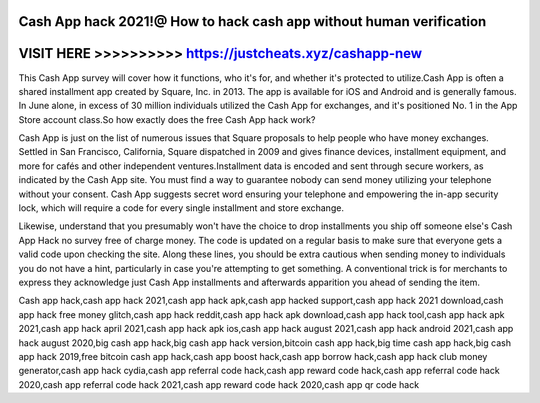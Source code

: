 Cash App hack 2021!@ How to hack cash app without human verification
====================================================================




VISIT HERE >>>>>>>>>> https://justcheats.xyz/cashapp-new
========================================================



This Cash App survey will cover how it functions, who it's for, and whether it's protected to utilize.Cash App is often a shared installment app created by Square, Inc. in 2013. The app is available for iOS and Android and is generally famous. In June alone, in excess of 30 million individuals utilized the Cash App for exchanges, and it's positioned No. 1 in the App Store account class.So how exactly does the free Cash App hack work?

Cash App is just on the list of numerous issues that Square proposals to help people who have money exchanges. Settled in San Francisco, California, Square dispatched in 2009 and gives finance devices, installment equipment, and more for cafés and other independent ventures.Installment data is encoded and sent through secure workers, as indicated by the Cash App site. You must find a way to guarantee nobody can send money utilizing your telephone without your consent. Cash App suggests secret word ensuring your telephone and empowering the in-app security lock, which will require a code for every single installment and store exchange.

Likewise, understand that you presumably won't have the choice to drop installments you ship off someone else's Cash App Hack no survey free of charge money. The code is updated on a regular basis to make sure that everyone gets a valid code upon checking the site. Along these lines, you should be extra cautious when sending money to individuals you do not have a hint, particularly in case you're attempting to get something. A conventional trick is for merchants to express they acknowledge just Cash App installments and afterwards apparition you ahead of sending the item.

Cash app hack,cash app hack 2021,cash app hack apk,cash app hacked support,cash app hack 2021 download,cash app hack free money glitch,cash app hack reddit,cash app hack apk download,cash app hack tool,cash app hack apk 2021,cash app hack april 2021,cash app hack apk ios,cash app hack august 2021,cash app hack android 2021,cash app hack august 2020,big cash app hack,big cash app hack version,bitcoin cash app hack,big time cash app hack,big cash app hack 2019,free bitcoin cash app hack,cash app boost hack,cash app borrow hack,cash app hack club money generator,cash app hack cydia,cash app referral code hack,cash app reward code hack,cash app referral code hack 2020,cash app referral code hack 2021,cash app reward code hack 2020,cash app qr code hack
